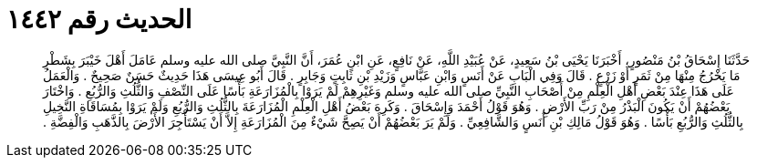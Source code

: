 
= الحديث رقم ١٤٤٢

[quote.hadith]
حَدَّثَنَا إِسْحَاقُ بْنُ مَنْصُورٍ، أَخْبَرَنَا يَحْيَى بْنُ سَعِيدٍ، عَنْ عُبَيْدِ اللَّهِ، عَنْ نَافِعٍ، عَنِ ابْنِ عُمَرَ، أَنَّ النَّبِيَّ صلى الله عليه وسلم عَامَلَ أَهْلَ خَيْبَرَ بِشَطْرِ مَا يَخْرُجُ مِنْهَا مِنْ ثَمَرٍ أَوْ زَرْعٍ ‏.‏ قَالَ وَفِي الْبَابِ عَنْ أَنَسٍ وَابْنِ عَبَّاسٍ وَزَيْدِ بْنِ ثَابِتٍ وَجَابِرٍ ‏.‏ قَالَ أَبُو عِيسَى هَذَا حَدِيثٌ حَسَنٌ صَحِيحٌ ‏.‏ وَالْعَمَلُ عَلَى هَذَا عِنْدَ بَعْضِ أَهْلِ الْعِلْمِ مِنْ أَصْحَابِ النَّبِيِّ صلى الله عليه وسلم وَغَيْرِهِمْ لَمْ يَرَوْا بِالْمُزَارَعَةِ بَأْسًا عَلَى النِّصْفِ وَالثُّلُثِ وَالرُّبُعِ ‏.‏ وَاخْتَارَ بَعْضُهُمْ أَنْ يَكُونَ الْبَذْرُ مِنْ رَبِّ الأَرْضِ ‏.‏ وَهُوَ قَوْلُ أَحْمَدَ وَإِسْحَاقَ ‏.‏ وَكَرِهَ بَعْضُ أَهْلِ الْعِلْمِ الْمُزَارَعَةَ بِالثُّلُثِ وَالرُّبُعِ وَلَمْ يَرَوْا بِمُسَاقَاةِ النَّخِيلِ بِالثُّلُثِ وَالرُّبُعِ بَأْسًا ‏.‏ وَهُوَ قَوْلُ مَالِكِ بْنِ أَنَسٍ وَالشَّافِعِيِّ ‏.‏ وَلَمْ يَرَ بَعْضُهُمْ أَنْ يَصِحَّ شَيْءٌ مِنَ الْمُزَارَعَةِ إِلاَّ أَنْ يَسْتَأْجِرَ الأَرْضَ بِالذَّهَبِ وَالْفِضَّةِ ‏.‏